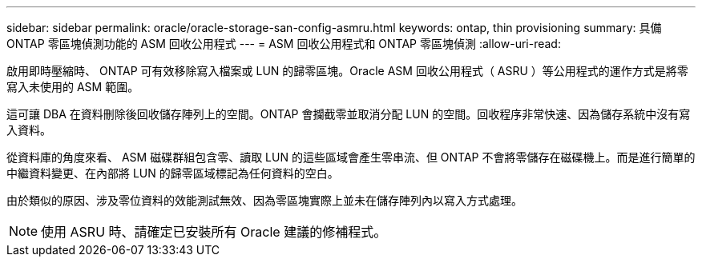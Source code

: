---
sidebar: sidebar 
permalink: oracle/oracle-storage-san-config-asmru.html 
keywords: ontap, thin provisioning 
summary: 具備 ONTAP 零區塊偵測功能的 ASM 回收公用程式 
---
= ASM 回收公用程式和 ONTAP 零區塊偵測
:allow-uri-read: 


[role="lead"]
啟用即時壓縮時、 ONTAP 可有效移除寫入檔案或 LUN 的歸零區塊。Oracle ASM 回收公用程式（ ASRU ）等公用程式的運作方式是將零寫入未使用的 ASM 範圍。

這可讓 DBA 在資料刪除後回收儲存陣列上的空間。ONTAP 會攔截零並取消分配 LUN 的空間。回收程序非常快速、因為儲存系統中沒有寫入資料。

從資料庫的角度來看、 ASM 磁碟群組包含零、讀取 LUN 的這些區域會產生零串流、但 ONTAP 不會將零儲存在磁碟機上。而是進行簡單的中繼資料變更、在內部將 LUN 的歸零區域標記為任何資料的空白。

由於類似的原因、涉及零位資料的效能測試無效、因為零區塊實際上並未在儲存陣列內以寫入方式處理。


NOTE: 使用 ASRU 時、請確定已安裝所有 Oracle 建議的修補程式。
